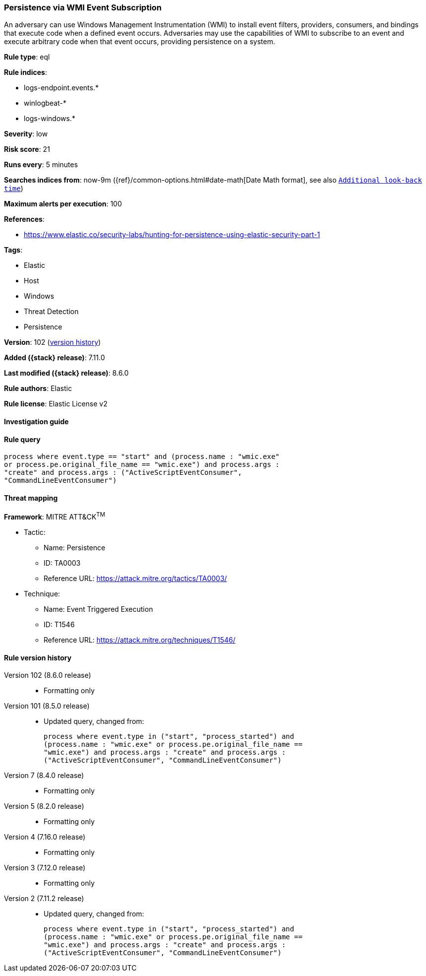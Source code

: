 [[persistence-via-wmi-event-subscription]]
=== Persistence via WMI Event Subscription

An adversary can use Windows Management Instrumentation (WMI) to install event filters, providers, consumers, and bindings that execute code when a defined event occurs. Adversaries may use the capabilities of WMI to subscribe to an event and execute arbitrary code when that event occurs, providing persistence on a system.

*Rule type*: eql

*Rule indices*:

* logs-endpoint.events.*
* winlogbeat-*
* logs-windows.*

*Severity*: low

*Risk score*: 21

*Runs every*: 5 minutes

*Searches indices from*: now-9m ({ref}/common-options.html#date-math[Date Math format], see also <<rule-schedule, `Additional look-back time`>>)

*Maximum alerts per execution*: 100

*References*:

* https://www.elastic.co/security-labs/hunting-for-persistence-using-elastic-security-part-1

*Tags*:

* Elastic
* Host
* Windows
* Threat Detection
* Persistence

*Version*: 102 (<<persistence-via-wmi-event-subscription-history, version history>>)

*Added ({stack} release)*: 7.11.0

*Last modified ({stack} release)*: 8.6.0

*Rule authors*: Elastic

*Rule license*: Elastic License v2

==== Investigation guide


[source,markdown]
----------------------------------

----------------------------------


==== Rule query


[source,js]
----------------------------------
process where event.type == "start" and (process.name : "wmic.exe"
or process.pe.original_file_name == "wmic.exe") and process.args :
"create" and process.args : ("ActiveScriptEventConsumer",
"CommandLineEventConsumer")
----------------------------------

==== Threat mapping

*Framework*: MITRE ATT&CK^TM^

* Tactic:
** Name: Persistence
** ID: TA0003
** Reference URL: https://attack.mitre.org/tactics/TA0003/
* Technique:
** Name: Event Triggered Execution
** ID: T1546
** Reference URL: https://attack.mitre.org/techniques/T1546/

[[persistence-via-wmi-event-subscription-history]]
==== Rule version history

Version 102 (8.6.0 release)::
* Formatting only

Version 101 (8.5.0 release)::
* Updated query, changed from:
+
[source, js]
----------------------------------
process where event.type in ("start", "process_started") and
(process.name : "wmic.exe" or process.pe.original_file_name ==
"wmic.exe") and process.args : "create" and process.args :
("ActiveScriptEventConsumer", "CommandLineEventConsumer")
----------------------------------

Version 7 (8.4.0 release)::
* Formatting only

Version 5 (8.2.0 release)::
* Formatting only

Version 4 (7.16.0 release)::
* Formatting only

Version 3 (7.12.0 release)::
* Formatting only

Version 2 (7.11.2 release)::
* Updated query, changed from:
+
[source, js]
----------------------------------
process where event.type in ("start", "process_started") and
(process.name : "wmic.exe" or process.pe.original_file_name ==
"wmic.exe") and process.args : "create" and process.args :
("ActiveScriptEventConsumer", "CommandLineEventConsumer")
----------------------------------


